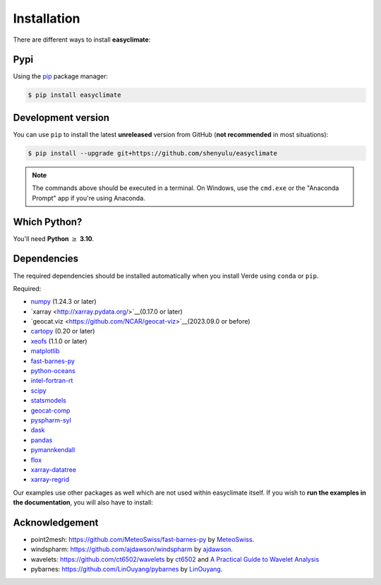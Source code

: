 .. _install:

Installation
====================================

There are different ways to install **easyclimate**:

Pypi
------------------------------------

Using the `pip <https://pypi.org/project/pip/>`__ package manager:

.. code:: bash

    $ pip install easyclimate

Development version
------------------------------------

You can use ``pip`` to install the latest **unreleased** version from
GitHub (**not recommended** in most situations):

.. code:: bash

    $ pip install --upgrade git+https://github.com/shenyulu/easyclimate

.. note::

    The commands above should be executed in a terminal. On Windows, use the
    ``cmd.exe`` or the "Anaconda Prompt" app if you're using Anaconda.


Which Python?
------------------------------------

You'll need **Python** :math:`\geq` **3.10**.


.. _dependencies:

Dependencies
------------------------------------

The required dependencies should be installed automatically when you install
Verde using ``conda`` or ``pip``.

Required:

* `numpy <http://www.numpy.org/>`__ (1.24.3 or later)
* `xarray <http://xarray.pydata.org/>`__(0.17.0 or later)
* `geocat.viz <https://github.com/NCAR/geocat-viz>`__(2023.09.0 or before)
* `cartopy <https://scitools.org.uk/cartopy/docs/latest/>`__ (0.20 or later)
* `xeofs <https://github.com/nicrie/xeofs>`__ (1.1.0 or later)

* `matplotlib <https://matplotlib.org/>`__
* `fast-barnes-py <https://github.com/MeteoSwiss/fast-barnes-py>`__
* `python-oceans <https://github.com/pyoceans/python-oceans>`__
* `intel-fortran-rt <https://www.intel.com/content/www/us/en/developer/tools/oneapi/fortran-compiler.html>`__
* `scipy <https://docs.scipy.org/doc/scipy/reference/>`__
* `statsmodels <https://github.com/statsmodels/statsmodels>`__
* `geocat-comp <https://github.com/NCAR/geocat-comp>`__
* `pyspharm-syl <https://github.com/shenyulu/pyspharm-syl>`__
* `dask <https://dask.org/>`__
* `pandas <http://pandas.pydata.org/>`__
* `pymannkendall <https://github.com/mmhs013/pymannkendall>`__
* `flox <https://github.com/xarray-contrib/flox>`__
* `xarray-datatree <https://github.com/xarray-contrib/datatree>`__
* `xarray-regrid <https://github.com/EXCITED-CO2/xarray-regrid>`__

Our examples use other packages as well which are not used within easyclimate itself.
If you wish to **run the examples in the documentation**, you will also have to
install:

Acknowledgement
------------------------------------
- point2mesh: https://github.com/MeteoSwiss/fast-barnes-py by `MeteoSwiss <https://github.com/MeteoSwiss>`__.
- windspharm: https://github.com/ajdawson/windspharm by `ajdawson <https://github.com/ajdawson>`__.
- wavelets: https://github.com/ct6502/wavelets by `ct6502 <https://github.com/ct6502>`__ and `A Practical Guide to Wavelet Analysis <http://paos.colorado.edu/research/wavelets/>`__
- pybarnes: https://github.com/LinOuyang/pybarnes by `LinOuyang <https://github.com/LinOuyang>`__.